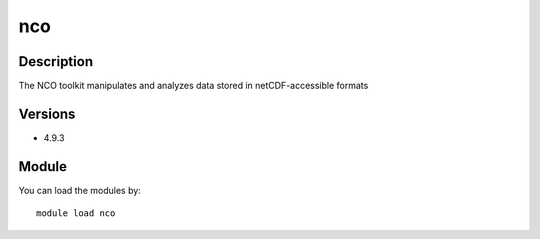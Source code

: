 .. _backbone-label:

nco
==============================

Description
~~~~~~~~
The NCO toolkit manipulates and analyzes data stored in netCDF-accessible formats

Versions
~~~~~~~~
- 4.9.3

Module
~~~~~~~~
You can load the modules by::

    module load nco

